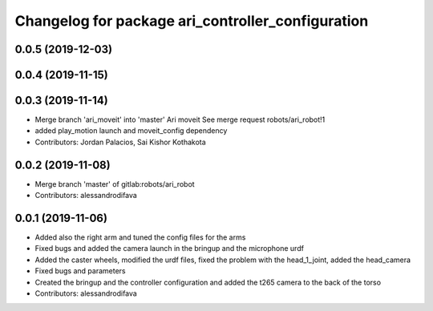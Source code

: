 ^^^^^^^^^^^^^^^^^^^^^^^^^^^^^^^^^^^^^^^^^^^^^^^^^^
Changelog for package ari_controller_configuration
^^^^^^^^^^^^^^^^^^^^^^^^^^^^^^^^^^^^^^^^^^^^^^^^^^

0.0.5 (2019-12-03)
------------------

0.0.4 (2019-11-15)
------------------

0.0.3 (2019-11-14)
------------------
* Merge branch 'ari_moveit' into 'master'
  Ari moveit
  See merge request robots/ari_robot!1
* added play_motion launch and moveit_config dependency
* Contributors: Jordan Palacios, Sai Kishor Kothakota

0.0.2 (2019-11-08)
------------------
* Merge branch 'master' of gitlab:robots/ari_robot
* Contributors: alessandrodifava

0.0.1 (2019-11-06)
------------------
* Added also the right arm and tuned the config files for the arms
* Fixed bugs and added the camera launch in the bringup and the microphone urdf
* Added the caster wheels, modified the urdf files, fixed the problem with the head_1_joint, added the head_camera
* Fixed bugs and parameters
* Created the bringup and the controller configuration and added the t265 camera to the back of the torso
* Contributors: alessandrodifava
